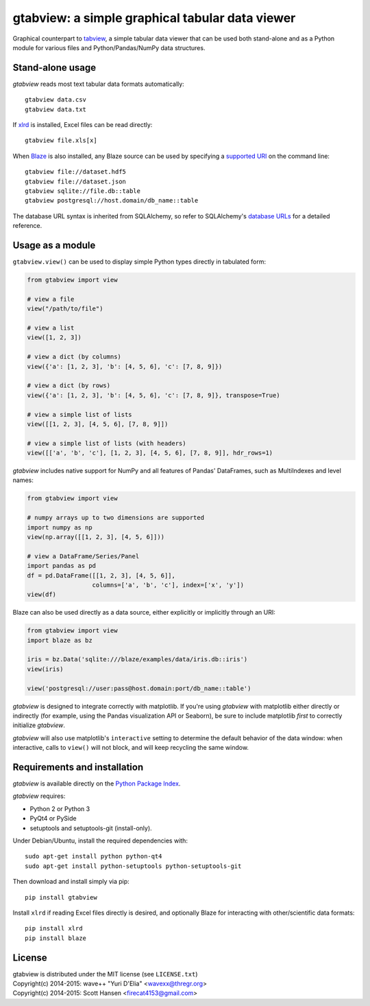 gtabview: a simple graphical tabular data viewer
================================================

Graphical counterpart to `tabview <https://github.com/firecat53/tabview/>`_, a
simple tabular data viewer that can be used both stand-alone and as a Python
module for various files and Python/Pandas/NumPy data structures.


Stand-alone usage
-----------------

`gtabview` reads most text tabular data formats automatically::

  gtabview data.csv
  gtabview data.txt

If xlrd_ is installed, Excel files can be read directly::

  gtabview file.xls[x]

When Blaze_ is also installed, any Blaze source can be used by specifying a
`supported URI`_ on the command line::

  gtabview file://dataset.hdf5
  gtabview file://dataset.json
  gtabview sqlite://file.db::table
  gtabview postgresql://host.domain/db_name::table

The database URL syntax is inherited from SQLAlchemy, so refer to SQLAlchemy's
`database URLs`_ for a detailed reference.

.. _xlrd: https://pypi.python.org/pypi/xlrd
.. _Blaze: http://blaze.pydata.org/
.. _supported URI: http://blaze.pydata.org/en/latest/uri.html
.. _database URLs: http://docs.sqlalchemy.org/en/latest/core/engines.html#database-urls


Usage as a module
-----------------

``gtabview.view()`` can be used to display simple Python types directly in
tabulated form:

.. code:: python

    from gtabview import view

    # view a file
    view("/path/to/file")

    # view a list
    view([1, 2, 3])

    # view a dict (by columns)
    view({'a': [1, 2, 3], 'b': [4, 5, 6], 'c': [7, 8, 9]})

    # view a dict (by rows)
    view({'a': [1, 2, 3], 'b': [4, 5, 6], 'c': [7, 8, 9]}, transpose=True)

    # view a simple list of lists
    view([[1, 2, 3], [4, 5, 6], [7, 8, 9]])

    # view a simple list of lists (with headers)
    view([['a', 'b', 'c'], [1, 2, 3], [4, 5, 6], [7, 8, 9]], hdr_rows=1)

`gtabview` includes native support for NumPy and all features of Pandas'
DataFrames, such as MultiIndexes and level names:

.. code:: python

    from gtabview import view

    # numpy arrays up to two dimensions are supported
    import numpy as np
    view(np.array([[1, 2, 3], [4, 5, 6]]))

    # view a DataFrame/Series/Panel
    import pandas as pd
    df = pd.DataFrame([[1, 2, 3], [4, 5, 6]],
		      columns=['a', 'b', 'c'], index=['x', 'y'])
    view(df)

Blaze can also be used directly as a data source, either explicitly or
implicitly through an URI:

.. code:: python

    from gtabview import view
    import blaze as bz

    iris = bz.Data('sqlite:///blaze/examples/data/iris.db::iris')
    view(iris)

    view('postgresql://user:pass@host.domain:port/db_name::table')

`gtabview` is designed to integrate correctly with matplotlib. If you're using
`gtabview` with matplotlib either directly or indirectly (for example, using
the Pandas visualization API or Seaborn), be sure to include matplotlib *first*
to correctly initialize `gtabview`.

`gtabview` will also use matplotlib's ``interactive`` setting to determine the
default behavior of the data window: when interactive, calls to ``view()`` will
not block, and will keep recycling the same window.


Requirements and installation
-----------------------------

`gtabview` is available directly on the `Python Package Index
<https://pypi.python.org/pypi/gtabview>`_.

`gtabview` requires:

- Python 2 or Python 3
- PyQt4 or PySide
- setuptools and setuptools-git (install-only).

Under Debian/Ubuntu, install the required dependencies with::

  sudo apt-get install python python-qt4
  sudo apt-get install python-setuptools python-setuptools-git

Then download and install simply via pip::

  pip install gtabview

Install ``xlrd`` if reading Excel files directly is desired, and optionally
Blaze for interacting with other/scientific data formats::

  pip install xlrd
  pip install blaze


License
-------

| gtabview is distributed under the MIT license (see ``LICENSE.txt``)
| Copyright(c) 2014-2015: wave++ "Yuri D'Elia" <wavexx@thregr.org>
| Copyright(c) 2014-2015: Scott Hansen <firecat4153@gmail.com>
